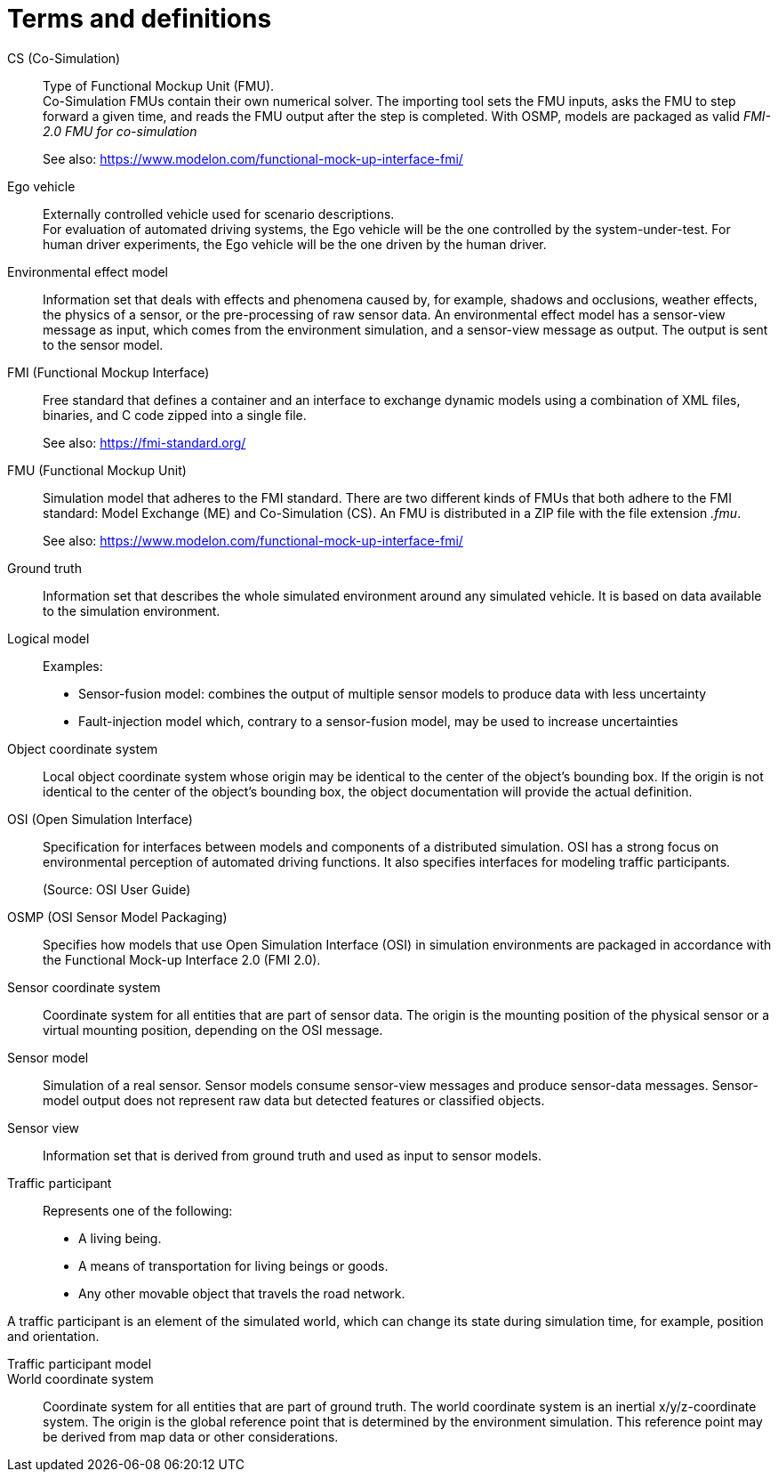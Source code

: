 [glossary]
= Terms and definitions

//Writing style adopted from https://www.iso.org/glossary.html
CS (Co-Simulation)::
Type of Functional Mockup Unit (FMU). +
Co-Simulation FMUs contain their own numerical solver.
The importing tool sets the FMU inputs, asks the FMU to step forward a given time, and reads the FMU output after the step is completed.
With OSMP, models are packaged as valid _FMI-2.0 FMU for co-simulation_ +
+
See also: https://www.modelon.com/functional-mock-up-interface-fmi/

Ego vehicle::
Externally controlled vehicle used for scenario descriptions. +
For evaluation of automated driving systems, the Ego vehicle will be the one controlled by the system-under-test.
For human driver experiments, the Ego vehicle will be the one driven by the human driver.

Environmental effect model::
//TODO: input needed
Information set that deals with effects and phenomena caused by, for example, shadows and occlusions, weather effects, the physics of a sensor, or the pre-processing of raw sensor data.
An environmental effect model has a sensor-view message as input, which comes from the environment simulation, and a sensor-view message as output.
The output is sent to the sensor model.

FMI (Functional Mockup Interface)::
Free standard that defines a container and an interface to exchange dynamic models using a combination of XML files, binaries, and C code zipped into a single file. +
+
See also: https://fmi-standard.org/

FMU (Functional Mockup Unit)::

Simulation model that adheres to the FMI standard.
There are two different kinds of FMUs that both adhere to the FMI standard: Model Exchange (ME) and Co-Simulation (CS).
An FMU is distributed in a ZIP file with the file extension _.fmu_. +
+
See also: https://www.modelon.com/functional-mock-up-interface-fmi/

Ground truth::
Information set that describes the whole simulated environment around any simulated vehicle.
It is based on data available to the simulation environment.

Logical model::
//TODO: input required from working group
Examples:
- Sensor-fusion model: combines the output of multiple sensor models to produce data with less uncertainty
- Fault-injection model which, contrary to a sensor-fusion model, may be used to increase uncertainties

Object coordinate system::
Local object coordinate system whose origin may be identical to the center of the object's bounding box.
If the origin is not identical to the center of the object's bounding box, the object documentation will provide the actual definition.

OSI (Open Simulation Interface)::
Specification for interfaces between models and components of a distributed simulation.
OSI has a strong focus on environmental perception of automated driving functions.
It also specifies interfaces for modeling traffic participants. +
+
(Source: OSI User Guide)

OSMP (OSI Sensor Model Packaging)::
Specifies how models that use Open Simulation Interface (OSI) in simulation environments are packaged in accordance with the Functional Mock-up Interface 2.0 (FMI 2.0).

Sensor coordinate system::
Coordinate system for all entities that are part of sensor data.
The origin is the mounting position of the physical sensor or a virtual mounting position, depending on the OSI message.

Sensor model::
//TODO: research definition
Simulation of a real sensor.
Sensor models consume sensor-view messages and produce sensor-data messages.
Sensor-model output does not represent raw data but detected features or classified objects.

Sensor view::
Information set that is derived from ground truth and used as input to sensor models.

Traffic participant::
Represents one of the following:
- A living being.
- A means of transportation for living beings or goods.
- Any other movable object that travels the road network.

A traffic participant is an element of the simulated world, which can change its state during simulation time, for example, position and orientation.

Traffic participant model::
//TODO: input needed

World coordinate system::
Coordinate system for all entities that are part of ground truth.
The world coordinate system is an inertial x/y/z-coordinate system.
The origin is the global reference point that is determined by the environment simulation.
This reference point may be derived from map data or other considerations.

//TODO: Question: difference between World coordinate system and Global coordinate system?